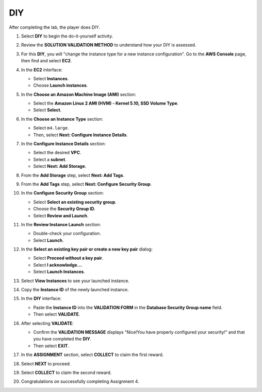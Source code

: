 .. _a4_diy:

===
DIY
===

After completing the lab, the player does DIY.

#. Select **DIY** to begin the do-it-yourself activity.

   .. image:: pictures/0001-diy-A4.png
      :alt: Placeholder screenshot for A4 DIY Step 1 (Select DIY)
      :align: center
      :width: 600px

#. Review the **SOLUTION VALIDATION METHOD** to understand how your DIY is assessed.

   .. image:: pictures/0002-diy-A4.png
      :alt: Placeholder screenshot for A4 DIY Step 2 (Read Validation Method)
      :align: center
      :width: 600px

#. For this **DIY**, you will "change the instance type for a new instance configuration". Go to the **AWS Console** page, then find and select **EC2**.

   .. image:: pictures/0003-diy-A4.png
      :alt: Placeholder screenshot for A4 DIY Step 3 (Go to EC2 in Console for DIY)
      :align: center
      :width: 600px

#. In the **EC2** interface:

   * Select **Instances**.
   * Choose **Launch instances**.

   .. image:: pictures/0004-diy-A4.png
      :alt: Placeholder screenshot for A4 DIY Step 4 (Launch new instance)
      :align: center
      :width: 600px

#. In the **Choose an Amazon Machine Image (AMI)** section:

   * Select the **Amazon Linux 2 AMI (HVM) - Kernel 5.10, SSD Volume Type**.
   * Select **Select**.

   .. image:: pictures/0005-diy-A4.png
      :alt: Placeholder screenshot for A4 DIY Step 5 (Choose AMI)
      :align: center
      :width: 600px

#. In the **Choose an Instance Type** section:

   * Select ``m4.large``.
   * Then, select **Next: Configure Instance Details**.

   .. image:: pictures/0006-diy-A4.png
      :alt: Placeholder screenshot for A4 DIY Step 6 (Choose Instance Type)
      :align: center
      :width: 600px

#. In the **Configure Instance Details** section:

   * Select the desired **VPC**.
   * Select a **subnet**.
   * Select **Next: Add Storage**.

   .. image:: pictures/0007-diy-A4.png
      :alt: Placeholder screenshot for A4 DIY Step 7 (Configure Instance Details)
      :align: center
      :width: 600px

#. From the **Add Storage** step, select **Next: Add Tags**.

   .. image:: pictures/0008-diy-A4.png
      :alt: Placeholder screenshot for A4 DIY Step 8 (Add Storage)
      :align: center
      :width: 600px

#. From the **Add Tags** step, select **Next: Configure Security Group**.

   .. image:: pictures/0009-diy-A4.png
      :alt: Placeholder screenshot for A4 DIY Step 9 (Add Tags)
      :align: center
      :width: 600px

#. In the **Configure Security Group** section:

   * Select **Select an existing security group**.
   * Choose the **Security Group ID**.
   * Select **Review and Launch**.

   .. image:: pictures/00010-diy-A4.png
      :alt: Placeholder screenshot for A4 DIY Step 10 (Configure Security Group)
      :align: center
      :width: 600px

#. In the **Review Instance Launch** section:

   * Double-check your configuration.
   * Select **Launch**.

   .. image:: pictures/00011-diy-A4.png
      :alt: Placeholder screenshot for A4 DIY Step 11 (Review and Launch)
      :align: center
      :width: 600px

#. In the **Select an existing key pair or create a new key pair** dialog:

   * Select **Proceed without a key pair**.
   * Select **I acknowledge…**.
   * Select **Launch Instances**.

   .. image:: pictures/00012-diy-A4.png
      :alt: Placeholder screenshot for A4 DIY Step 12 (Key Pair selection)
      :align: center
      :width: 600px

#. Select **View Instances** to see your launched instance.

   .. image:: pictures/00013-diy-A4.png
      :alt: Placeholder screenshot for A4 DIY Step 13 (View Instances)
      :align: center
      :width: 600px

#. Copy the **Instance ID** of the newly launched instance.

   .. image:: pictures/00014-diy-A4.png
      :alt: Placeholder screenshot for A4 DIY Step 14 (Copy Instance ID)
      :align: center
      :width: 600px

#. In the **DIY** interface:

   * Paste the **Instance ID** into the **VALIDATION FORM** in the **Database Security Group name** field.
   * Then select **VALIDATE**.

   .. image:: pictures/00015-diy-A4.png
      :alt: Placeholder screenshot for A4 DIY Step 15 (Paste Instance ID and Validate)
      :align: center
      :width: 600px

#. After selecting **VALIDATE**:

   * Confirm the **VALIDATION MESSAGE** displays "Nice!You have properly configured your security!" and that you have completed the **DIY**.
   * Then select **EXIT**.

   .. image:: pictures/00016-diy-A4.png
      :alt: Placeholder screenshot for A4 DIY Step 16 (Validation Success and Exit)
      :align: center
      :width: 600px

#. In the **ASSIGNMENT** section, select **COLLECT** to claim the first reward.

   .. image:: pictures/00017-diy-A4.png
      :alt: Placeholder screenshot for A4 DIY Step 17 (Collect first reward)
      :align: center
      :width: 600px

#. Select **NEXT** to proceed.

   .. image:: pictures/00018-diy-A4.png
      :alt: Placeholder screenshot for A4 DIY Step 18 (Select NEXT)
      :align: center
      :width: 600px

#. Select **COLLECT** to claim the second reward.

   .. image:: pictures/00019-diy-A4.png
      :alt: Placeholder screenshot for A4 DIY Step 19 (Collect second reward)
      :align: center
      :width: 600px

#. Congratulations on successfully completing Assignment 4.

   .. image:: pictures/00020-diy-A4.png
      :alt: Placeholder screenshot for A4 DIY Step 20 (Congratulations)
      :align: center
      :width: 600px
